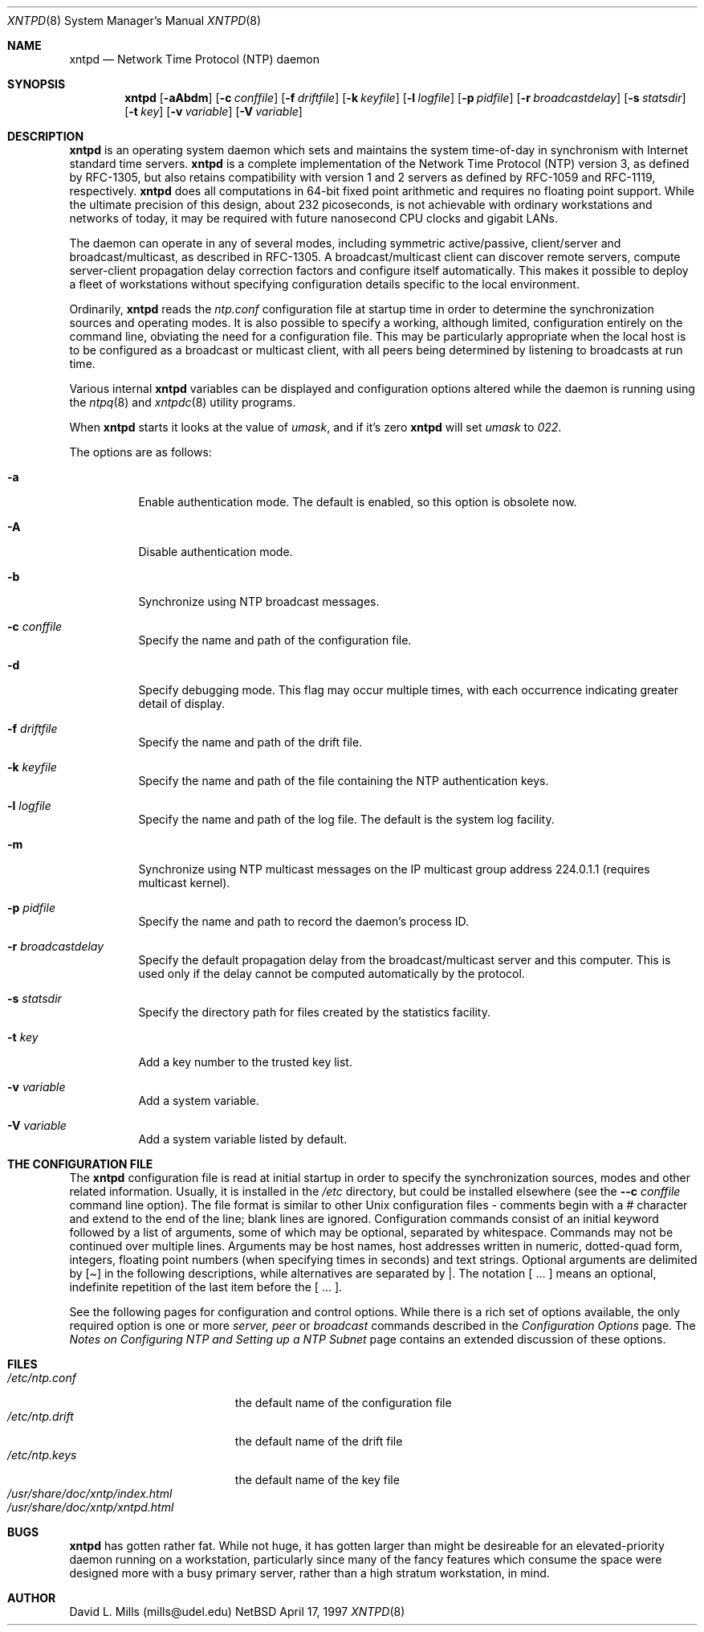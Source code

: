 .\"	$NetBSD: xntpd.8,v 1.4 1998/12/30 20:23:21 mcr Exp $
.\" Converted from HTML to mandoc by Jason R. Thorpe <thorpej@NetBSD.ORG>
.Dd April 17, 1997
.Dt XNTPD 8
.Os NetBSD
.Sh NAME
.Nm xntpd
.Nd Network Time Protocol (NTP) daemon
.Sh SYNOPSIS
.Nm
.Op Fl aAbdm
.Op Fl c Ar conffile
.Op Fl f Ar driftfile
.Op Fl k Ar keyfile
.Op Fl l Ar logfile
.Op Fl p Ar pidfile
.Op Fl r Ar broadcastdelay
.Op Fl s Ar statsdir
.Op Fl t Ar key
.Op Fl v Ar variable
.Op Fl V Ar variable
.Sh DESCRIPTION
.Nm
is an operating system daemon which sets and
maintains the system time-of-day in synchronism with Internet
standard time servers.
.Nm
is a complete
implementation of the Network Time Protocol (NTP) version 3, as
defined by RFC-1305, but also retains compatibility with version 1
and 2 servers as defined by RFC-1059 and RFC-1119,
respectively.
.Nm
does all computations in 64-bit
fixed point arithmetic and requires no floating point
support. While the ultimate precision of this design, about 232
picoseconds, is not achievable with ordinary workstations and
networks of today, it may be required with future nanosecond CPU
clocks and gigabit LANs.
.Pp
The daemon can operate in any of several modes, including
symmetric active/passive, client/server and broadcast/multicast,
as described in RFC-1305. A broadcast/multicast client can
discover remote servers, compute server-client propagation delay
correction factors and configure itself automatically. This makes
it possible to deploy a fleet of workstations without specifying
configuration details specific to the local environment.
.Pp
Ordinarily,
.Nm
reads the
.Pa ntp.conf
configuration file at startup time in order to determine the
synchronization sources and operating modes. It is also possible
to specify a working, although limited, configuration entirely on
the command line, obviating the need for a configuration
file. This may be particularly appropriate when the local host is
to be configured as a broadcast or multicast client, with all
peers being determined by listening to broadcasts at run time.
.Pp
Various internal
.Nm
variables can be displayed
and configuration options altered while the daemon is running
using the
.Xr ntpq 8
and
.Xr xntpdc 8
utility programs.
.Pp
When
.Nm
starts it looks at the value of
.Pa umask ,
and if it's zero
.Nm
will set
.Pa umask
to
.Pa 022 .
.Pp
The options are as follows:
.Bl -tag -width indent
.It Fl a
Enable authentication mode. The default is enabled, so this option
is obsolete now.
.It Fl A
Disable authentication mode.
.It Fl b
Synchronize using NTP broadcast messages.
.It Fl c Ar conffile
Specify the name and path of the configuration file.
.It Fl d
Specify debugging mode. This flag may occur multiple times, with
each occurrence indicating greater detail of display.
.It Fl f Ar driftfile
Specify the name and path of the drift file.
.It Fl k Ar keyfile
Specify the name and path of the file containing the NTP
authentication keys.
.It Fl l Ar logfile
Specify the name and path of the log file. The default is the system
log facility.
.It Fl m
Synchronize using NTP multicast messages on the IP multicast group
address 224.0.1.1 (requires multicast kernel).
.It Fl p Ar pidfile
Specify the name and path to record the daemon's process ID.
.It Fl r Ar broadcastdelay
Specify the default propagation delay from the broadcast/multicast
server and this computer. This is used only if the delay cannot be
computed automatically by the protocol.
.It Fl s Ar statsdir
Specify the directory path for files created by the statistics
facility.
.It Fl t Ar key
Add a key number to the trusted key list.
.It Fl v Ar variable
Add a system variable.
.It Fl V Ar variable
Add a system variable listed by default.
.El
.Pp
.Sh THE CONFIGURATION FILE
The
.Nm
configuration file is read at initial startup
in order to specify the synchronization sources, modes and other related
information. Usually, it is installed in the
.Pa /etc
directory, but could be installed elsewhere (see the
.Fl -c Ar conffile
command line option). The file format is similar
to other Unix configuration files - comments begin with a
.Pa #
character and extend to the end of the line; blank lines are ignored.
Configuration commands consist of an initial keyword followed by a list
of arguments, some of which may be optional, separated by whitespace.
Commands may not be continued over multiple lines. Arguments may be host
names, host addresses written in numeric, dotted-quad form, integers,
floating point numbers (when specifying times in seconds) and text
strings. Optional arguments are delimited by
.Pa [ ]
in the
following descriptions, while alternatives are separated by
.Pa | .
The notation [ ... ] means an optional, indefinite
repetition of the last item before the [ ... ].
.Pp
See the following pages for configuration and control options. While
there is a rich set of options available, the only required option is
one or more
.Pa server, peer
or
.Pa broadcast
commands
described in the
.Pa Configuration Options
page. The
.Pa Notes on Configuring NTP and Setting up a NTP Subnet
page contains
an extended discussion of these options.
.\" XXX
.\" <p><a href="confopt.html"> Configuration Options </a>
.\" <br><a href="authopt.html"> Authentication Options </a>
.\" <br><a href="monopt.html"> Monitoring Options </a>
.\" <br><a href="accopt.html"> Access Control Options </a>
.\" <br><a href="clockopt.html"> Reference Clock Options </a>
.\" <br><a href="miscopt.html"> Miscellaneous Options </a>
.\" XXX
.Sh FILES
.Bl -tag -width /etc/ntp.driftXXX -compact
.It Pa /etc/ntp.conf
the default name of the configuration file
.It Pa /etc/ntp.drift
the default name of the drift file
.It Pa /etc/ntp.keys
the default name of the key file
.It Pa /usr/share/doc/xntp/index.html
.It Pa /usr/share/doc/xntp/xntpd.html
.Sh BUGS
.Nm
has gotten rather fat. While not huge, it has gotten
larger than might be desireable for an elevated-priority daemon running
on a workstation, particularly since many of the fancy features which
consume the space were designed more with a busy primary server, rather
than a high stratum workstation, in mind.
.Sh AUTHOR
David L. Mills (mills@udel.edu)

